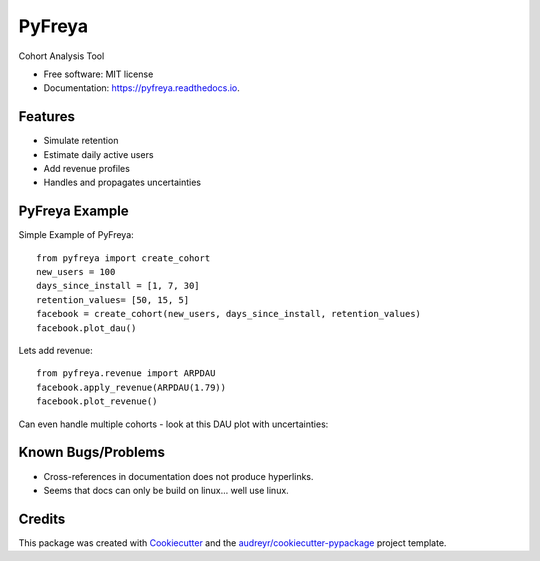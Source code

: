 =======
PyFreya
=======


.. image:: https://img.shields.io/pypi/v/pyfreya.svg
        :target: https://pypi.python.org/pypi/pyfreya

.. image:: https://img.shields.io/travis/morten/pyfreya.svg
        :target: https://travis-ci.org/morten/pyfreya

.. image:: https://readthedocs.org/projects/pyfreya/badge/?version=latest
        :target: https://pyfreya.readthedocs.io/en/latest/?badge=latest
        :alt: Documentation Status


Cohort Analysis Tool


* Free software: MIT license
* Documentation: https://pyfreya.readthedocs.io.


Features
--------

* Simulate retention
* Estimate daily active users
* Add revenue profiles
* Handles and propagates uncertainties

PyFreya Example
---------------

Simple Example of PyFreya::

   from pyfreya import create_cohort
   new_users = 100
   days_since_install = [1, 7, 30]
   retention_values= [50, 15, 5]
   facebook = create_cohort(new_users, days_since_install, retention_values)
   facebook.plot_dau()

.. image:: ../readme_dau.png

Lets add revenue::

   from pyfreya.revenue import ARPDAU
   facebook.apply_revenue(ARPDAU(1.79))
   facebook.plot_revenue()

.. image:: ../readme_revenue.png

Can even handle multiple cohorts - look at this DAU plot with uncertainties:

.. image:: ../readme_multi_cohort.png


Known Bugs/Problems
-------------------

* Cross-references in documentation does not produce hyperlinks.
* Seems that docs can only be build on linux... well use linux.

Credits
-------

This package was created with Cookiecutter_ and the `audreyr/cookiecutter-pypackage`_ project template.

.. _Cookiecutter: https://github.com/audreyr/cookiecutter
.. _`audreyr/cookiecutter-pypackage`: https://github.com/audreyr/cookiecutter-pypackage
